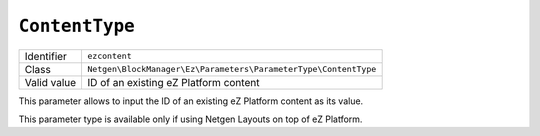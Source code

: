 ``ContentType``
===============

+--------------------+-----------------------------------------------------------------+
| Identifier         | ``ezcontent``                                                   |
+--------------------+-----------------------------------------------------------------+
| Class              | ``Netgen\BlockManager\Ez\Parameters\ParameterType\ContentType`` |
+--------------------+-----------------------------------------------------------------+
| Valid value        | ID of an existing eZ Platform content                           |
+--------------------+-----------------------------------------------------------------+

This parameter allows to input the ID of an existing eZ Platform content as its
value.

This parameter type is available only if using Netgen Layouts on top of
eZ Platform.
